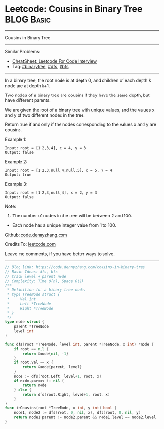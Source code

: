 * Leetcode: Cousins in Binary Tree                               :BLOG:Basic:
#+STARTUP: showeverything
#+OPTIONS: toc:nil \n:t ^:nil creator:nil d:nil
:PROPERTIES:
:type:     binarytree, bfs, dfs
:END:
---------------------------------------------------------------------
Cousins in Binary Tree
---------------------------------------------------------------------
#+BEGIN_HTML
<a href="https://github.com/dennyzhang/code.dennyzhang.com/tree/master/problems/cousins-in-binary-tree"><img align="right" width="200" height="183" src="https://www.dennyzhang.com/wp-content/uploads/denny/watermark/github.png" /></a>
#+END_HTML
Similar Problems:
- [[https://cheatsheet.dennyzhang.com/cheatsheet-leetcode-A4][CheatSheet: Leetcode For Code Interview]]
- Tag: [[https://code.dennyzhang.com/tag/binarytree][#binarytree]], [[https://code.dennyzhang.com/review-dfs][#dfs]], [[https://code.dennyzhang.com/review-bfs][#bfs]]
---------------------------------------------------------------------
In a binary tree, the root node is at depth 0, and children of each depth k node are at depth k+1.

Two nodes of a binary tree are cousins if they have the same depth, but have different parents.

We are given the root of a binary tree with unique values, and the values x and y of two different nodes in the tree.

Return true if and only if the nodes corresponding to the values x and y are cousins.

Example 1:
[[image-blog:Cousins in Binary Tree][https://raw.githubusercontent.com/dennyzhang/code.dennyzhang.com/master/problems/cousins-in-binary-tree/cousin-tree1.png]]
#+BEGIN_EXAMPLE
Input: root = [1,2,3,4], x = 4, y = 3
Output: false
#+END_EXAMPLE

Example 2:
[[image-blog:Cousins in Binary Tree][https://raw.githubusercontent.com/dennyzhang/code.dennyzhang.com/master/problems/cousins-in-binary-tree/cousin-tree2.png]]
#+BEGIN_EXAMPLE
Input: root = [1,2,3,null,4,null,5], x = 5, y = 4
Output: true
#+END_EXAMPLE

Example 3:
[[image-blog:Cousins in Binary Tree][https://raw.githubusercontent.com/dennyzhang/code.dennyzhang.com/master/problems/cousins-in-binary-tree/cousin-tree3.png]]
#+BEGIN_EXAMPLE
Input: root = [1,2,3,null,4], x = 2, y = 3
Output: false
#+END_EXAMPLE
 
Note:

1. The number of nodes in the tree will be between 2 and 100.
- Each node has a unique integer value from 1 to 100.
 
Github: [[https://github.com/dennyzhang/code.dennyzhang.com/tree/master/problems/cousins-in-binary-tree][code.dennyzhang.com]]

Credits To: [[https://leetcode.com/problems/cousins-in-binary-tree/description/][leetcode.com]]

Leave me comments, if you have better ways to solve.
---------------------------------------------------------------------
#+BEGIN_SRC go
// Blog link: https://code.dennyzhang.com/cousins-in-binary-tree
// Basic Ideas: dfs, bfs
// track level + parent node
// Complexity: Time O(n), Space O(1)
/**
 * Definition for a binary tree node.
 * type TreeNode struct {
 *     Val int
 *     Left *TreeNode
 *     Right *TreeNode
 * }
 */
type node struct {
    parent *TreeNode
    level int
}

func dfs(root *TreeNode, level int, parent *TreeNode, x int) *node {
    if root == nil {
        return &node{nil, -1}
    }
    if root.Val == x {
        return &node{parent, level}
    }
    node := dfs(root.Left, level+1, root, x)
    if node.parent != nil {
        return node
    } else {
        return dfs(root.Right, level+1, root, x)
    }
}
func isCousins(root *TreeNode, x int, y int) bool {
    node1, node2 := dfs(root, 0, nil, x), dfs(root, 0, nil, y)
    return node1.parent != node2.parent && node1.level == node2.level
}
#+END_SRC

#+BEGIN_HTML
<div style="overflow: hidden;">
<div style="float: left; padding: 5px"> <a href="https://www.linkedin.com/in/dennyzhang001"><img src="https://www.dennyzhang.com/wp-content/uploads/sns/linkedin.png" alt="linkedin" /></a></div>
<div style="float: left; padding: 5px"><a href="https://github.com/dennyzhang"><img src="https://www.dennyzhang.com/wp-content/uploads/sns/github.png" alt="github" /></a></div>
<div style="float: left; padding: 5px"><a href="https://www.dennyzhang.com/slack" target="_blank" rel="nofollow"><img src="https://www.dennyzhang.com/wp-content/uploads/sns/slack.png" alt="slack"/></a></div>
</div>
#+END_HTML
